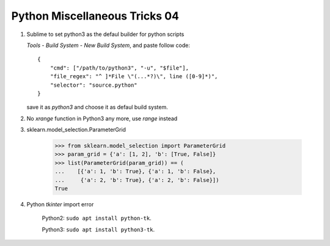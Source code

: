 ******************************
Python Miscellaneous Tricks 04
******************************

#. Sublime to set python3 as the defaul builder for python scripts
   
   `Tools` - `Build System` - `New Build System`, and paste follow code::

        {
            "cmd": ["/path/to/python3", "-u", "$file"],
            "file_regex": "^ ]*File \"(...*?)\", line ([0-9]*)",
            "selector": "source.python"
        }

   save it as `python3` and choose it as defaul build system.

#.  No `xrange` function in Python3 any more, use `range` instead
    
#. sklearn.model_selection.ParameterGrid
   
    .. code-block:: py

        >>> from sklearn.model_selection import ParameterGrid
        >>> param_grid = {'a': [1, 2], 'b': [True, False]}
        >>> list(ParameterGrid(param_grid)) == (
        ...    [{'a': 1, 'b': True}, {'a': 1, 'b': False},
        ...     {'a': 2, 'b': True}, {'a': 2, 'b': False}])
        True

#. Python `tkinter` import error

    Python2: ``sudo apt install python-tk``.

    Python3: ``sudo apt install python3-tk``.